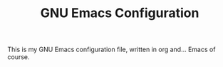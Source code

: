 #+TITLE: GNU Emacs Configuration
#+STARTUP: overview

This is my GNU Emacs configuration file, written in org and... Emacs of course.
